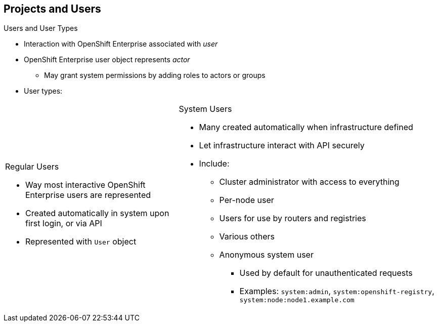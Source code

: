 == Projects and Users
:noaudio:

.Users and User Types

* Interaction with OpenShift Enterprise associated with _user_
* OpenShift Enterprise user object represents _actor_
** May grant system permissions by adding roles to actors or groups
* User types:

[.noredheader,cols="2,3"]
|===================================================================
a|.Regular Users
* Way most interactive OpenShift Enterprise users are represented
* Created automatically in system upon first login, or via API
* Represented with `User` object
a|.System Users
* Many created automatically when infrastructure defined
* Let infrastructure interact with API securely
* Include:
** Cluster administrator with access to everything
** Per-node user
** Users for use by routers and registries
** Various others
** Anonymous system user
*** Used by default for
unauthenticated requests
*** Examples: `system:admin`, `system:openshift-registry`, `system:node:node1.example.com`
|===================================================================

ifdef::showscript[]

=== Transcript

Interaction with OpenShift Enterprise is associated with a _user_.

An OpenShift Enterprise user object represents an _actor_. You can grant permissions to actors in the system by adding roles to them or to their groups.

Among the user types that can exist are regular users and system users.

Regular users are how most interactive OpenShift Enterprise users are represented. Regular users are created automatically in the system upon first login, or you can create them via the API. Regular users are represented with the `User` object.

Most system users are created automatically when the infrastructure is defined, mainly for the purpose of enabling the infrastructure to interact with the API securely.

System users include a cluster administrator, who has access to everything; a per-node user; users for use by routers and registries; and various others.

There is also an anonymous system user that is used by default for unauthenticated requests. Examples include `system:admin`, `system:openshift-registry`, and `system:node:node1.example.com`.

endif::showscript[]

